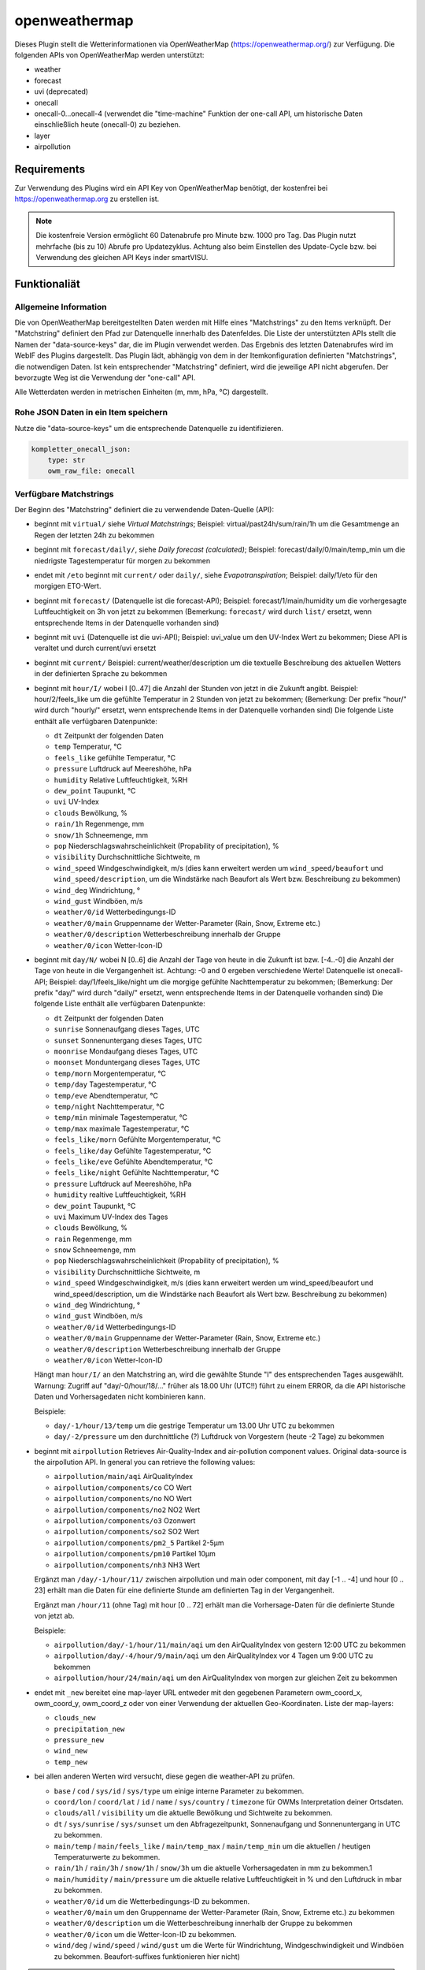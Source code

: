 ==============
openweathermap
==============

Dieses Plugin stellt die Wetterinformationen via OpenWeatherMap (https://openweathermap.org/) zur Verfügung.
Die folgenden APIs von OpenWeatherMap werden unterstützt:

- weather
- forecast
- uvi (deprecated)
- onecall
- onecall-0...onecall-4 (verwendet die "time-machine" Funktion der one-call API, um historische Daten einschließlich heute (onecall-0) zu beziehen.
- layer
- airpollution


Requirements
=============

Zur Verwendung des Plugins wird ein API Key von OpenWeatherMap benötigt, der kostenfrei bei https://openweathermap.org zu erstellen ist.

.. note:: Die kostenfreie Version ermöglicht 60 Datenabrufe pro Minute bzw. 1000 pro Tag. Das Plugin nutzt mehrfache (bis zu 10) Abrufe pro Updatezyklus. Achtung also beim Einstellen des Update-Cycle bzw. bei Verwendung des gleichen API Keys inder smartVISU.


Funktionaliät
=============

Allgemeine Information
----------------------

Die von OpenWeatherMap bereitgestellten Daten werden mit Hilfe eines "Matchstrings" zu den Items verknüpft. Der "Matchstring" definiert den Pfad zur Datenquelle innerhalb des Datenfeldes.
Die Liste der unterstützten APIs stellt die Namen der "data-source-keys" dar, die im Plugin verwendet werden. Das Ergebnis des letzten Datenabrufes wird im WebIF des Plugins dargestellt.
Das Plugin lädt, abhängig von dem in der Itemkonfiguration definierten "Matchstrings", die notwendigen Daten. Ist kein entsprechender "Matchstring" definiert, wird die jeweilige API nicht abgerufen.
Der bevorzugte Weg ist die Verwendung der "one-call" API.

Alle Wetterdaten werden in metrischen Einheiten (m, mm, hPa, °C) dargestellt.


Rohe JSON Daten in ein Item speichern
-------------------------------------

Nutze die "data-source-keys" um die entsprechende Datenquelle zu identifizieren.

.. code:: yaml

    kompletter_onecall_json:
        type: str
        owm_raw_file: onecall


Verfügbare Matchstrings
-----------------------

Der Beginn des "Matchstring" definiert die zu verwendende Daten-Quelle (API):

- beginnt mit ``virtual/`` siehe `Virtual Matchstrings`; Beispiel: virtual/past24h/sum/rain/1h um die Gesamtmenge an Regen der letzten 24h zu bekommen
- beginnt mit ``forecast/daily/``, siehe `Daily forecast (calculated)`; Beispiel: forecast/daily/0/main/temp_min um die niedrigste Tagestemperatur für morgen zu bekommen
- endet mit ``/eto`` beginnt mit ``current/`` oder ``daily/``, siehe `Evapotranspiration`; Beispiel: daily/1/eto für den morgigen ETO-Wert.
- beginnt mit ``forecast/`` (Datenquelle ist die forecast-API); Beispiel: forecast/1/main/humidity um die vorhergesagte Luftfeuchtigkeit on 3h von jetzt zu bekommen (Bemerkung: ``forecast/`` wird durch ``list/`` ersetzt, wenn entsprechende Items in der Datenquelle vorhanden sind)
- beginnt mit ``uvi`` (Datenquelle ist die uvi-API); Beispiel: uvi_value um den UV-Index Wert zu bekommen; Diese API is veraltet und durch current/uvi ersetzt
- beginnt mit ``current/``  Beispiel: current/weather/description um die textuelle Beschreibung des aktuellen Wetters in der definierten Sprache zu bekommen
- beginnt mit ``hour/I/`` wobei I [0..47] die Anzahl der Stunden von jetzt in die Zukunft angibt. Beispiel: hour/2/feels_like um die gefühlte Temperatur in 2 Stunden von jetzt zu bekommen; (Bemerkung: Der prefix "hour/" wird durch "hourly/" ersetzt, wenn entsprechende Items in der Datenquelle vorhanden sind) Die folgende Liste enthält alle verfügbaren Datenpunkte:

  - ``dt`` Zeitpunkt der folgenden Daten
  - ``temp`` Temperatur, °C
  - ``feels_like`` gefühlte Temperatur, °C
  - ``pressure`` Luftdruck auf Meereshöhe, hPa
  - ``humidity`` Relative Luftfeuchtigkeit, %RH
  - ``dew_point`` Taupunkt, °C
  - ``uvi`` UV-Index
  - ``clouds`` Bewölkung, %
  - ``rain/1h`` Regenmenge, mm
  - ``snow/1h`` Schneemenge, mm
  - ``pop`` Niederschlagswahrscheinlichkeit (Propability of precipitation), %
  - ``visibility`` Durchschnittliche Sichtweite, m
  - ``wind_speed`` Windgeschwindigkeit, m/s (dies kann erweitert werden um ``wind_speed/beaufort`` und ``wind_speed/description``, um die Windstärke nach Beaufort als Wert bzw. Beschreibung zu bekommen)
  - ``wind_deg`` Windrichtung, °
  - ``wind_gust`` Windböen, m/s
  - ``weather/0/id`` Wetterbedingungs-ID
  - ``weather/0/main`` Gruppenname der Wetter-Parameter (Rain, Snow, Extreme etc.)
  - ``weather/0/description`` Wetterbeschreibung innerhalb der Gruppe
  - ``weather/0/icon`` Wetter-Icon-ID
    

- beginnt mit ``day/N/`` wobei N [0..6] die Anzahl der Tage von heute in die Zukunft ist bzw. [-4..-0] die Anzahl der Tage von heute in die Vergangenheit ist. Achtung: -0 and 0 ergeben verschiedene Werte! Datenquelle ist onecall-API; Beispiel: day/1/feels_like/night um die morgige gefühlte Nachttemperatur zu bekommen; (Bemerkung: Der prefix "day/" wird durch "daily/" ersetzt, wenn entsprechende Items in der Datenquelle vorhanden sind) Die folgende Liste enthält alle verfügbaren Datenpunkte:

  - ``dt`` Zeitpunkt der folgenden Daten
  - ``sunrise`` Sonnenaufgang dieses Tages, UTC
  - ``sunset`` Sonnenuntergang dieses Tages, UTC
  - ``moonrise`` Mondaufgang dieses Tages, UTC
  - ``moonset`` Monduntergang dieses Tages, UTC
  - ``temp/morn`` Morgentemperatur, °C
  - ``temp/day`` Tagestemperatur, °C
  - ``temp/eve`` Abendtemperatur, °C
  - ``temp/night`` Nachttemperatur, °C
  - ``temp/min`` minimale Tagestemperatur, °C
  - ``temp/max`` maximale Tagestemperatur, °C
  - ``feels_like/morn`` Gefühlte Morgentemperatur, °C
  - ``feels_like/day`` Gefühlte Tagestemperatur, °C
  - ``feels_like/eve`` Gefühlte Abendtemperatur, °C
  - ``feels_like/night`` Gefühlte Nachttemperatur, °C
  - ``pressure`` Luftdruck auf Meereshöhe, hPa
  - ``humidity`` realtive Luftfeuchtigkeit, %RH
  - ``dew_point`` Taupunkt, °C
  - ``uvi`` Maximum UV-Index des Tages
  - ``clouds`` Bewölkung, %
  - ``rain`` Regenmenge, mm
  - ``snow`` Schneemenge, mm
  - ``pop`` Niederschlagswahrscheinlichkeit (Propability of precipitation), %
  - ``visibility`` Durchschnittliche Sichtweite, m
  - ``wind_speed`` Windgeschwindigkeit, m/s (dies kann erweitert werden um wind_speed/beaufort und wind_speed/description, um die Windstärke nach Beaufort als Wert bzw. Beschreibung zu bekommen)
  - ``wind_deg`` Windrichtung, °
  - ``wind_gust`` Windböen, m/s
  - ``weather/0/id`` Wetterbedingungs-ID
  - ``weather/0/main`` Gruppenname der Wetter-Parameter (Rain, Snow, Extreme etc.)
  - ``weather/0/description`` Wetterbeschreibung innerhalb der Gruppe
  - ``weather/0/icon`` Wetter-Icon-ID


  Hängt man ``hour/I/`` an den Matchstring an, wird die gewählte Stunde "I" des entsprechenden Tages ausgewählt. Warnung: Zugriff auf "day/-0/hour/18/..." früher als 18.00 Uhr (UTC!!) führt zu einem ERROR, da die API historische Daten und Vorhersagedaten nicht kombinieren kann.

  Beispiele:

  - ``day/-1/hour/13/temp`` um die gestrige Temperatur um 13.00 Uhr UTC zu bekommen
  - ``day/-2/pressure`` um den durchnittliche (?) Luftdruck von Vorgestern (heute -2 Tage) zu bekommen

- beginnt mit ``airpollution`` Retrieves Air-Quality-Index and air-pollution component values. Original data-source is the airpollution API. In general you can retrieve the following values:

  - ``airpollution/main/aqi`` AirQualityIndex
  - ``airpollution/components/co`` CO Wert
  - ``airpollution/components/no`` NO Wert
  - ``airpollution/components/no2`` NO2 Wert
  - ``airpollution/components/o3`` Ozonwert
  - ``airpollution/components/so2`` SO2 Wert
  - ``airpollution/components/pm2_5`` Partikel 2-5µm
  - ``airpollution/components/pm10`` Partikel 10µm
  - ``airpollution/components/nh3`` NH3 Wert
		
  Ergänzt man ``/day/-1/hour/11/`` zwischen airpollution und main oder component, mit day [-1 .. -4] und hour [0 .. 23] erhält man die Daten für eine definierte Stunde am definierten Tag in der Vergangenheit.

  Ergänzt man ``/hour/11`` (ohne Tag) mit hour [0 .. 72] erhält man die Vorhersage-Daten für die definierte Stunde von jetzt ab.

  Beispiele:

  - ``airpollution/day/-1/hour/11/main/aqi`` um den AirQualityIndex von gestern 12:00 UTC zu bekommen
  - ``airpollution/day/-4/hour/9/main/aqi`` um den AirQualityIndex vor 4 Tagen um 9:00 UTC zu bekommen
  - ``airpollution/hour/24/main/aqi`` um den AirQualityIndex von morgen zur gleichen Zeit zu bekommen

- endet mit ``_new`` bereitet eine map-layer URL entweder mit den gegebenen Parametern owm_coord_x, owm_coord_y, owm_coord_z oder von einer Verwendung der aktuellen Geo-Koordinaten. Liste der map-layers:

  - ``clouds_new``
  - ``precipitation_new``
  - ``pressure_new``
  - ``wind_new``
  - ``temp_new``

- bei allen anderen Werten wird versucht, diese gegen die weather-API zu prüfen. 

  - ``base`` / ``cod`` / ``sys/id`` / ``sys/type`` um einige interne Parameter zu bekommen.
  - ``coord/lon`` / ``coord/lat`` / ``id`` / ``name`` / ``sys/country`` / ``timezone`` für OWMs Interpretation deiner Ortsdaten.
  - ``clouds/all`` / ``visibility`` um die aktuelle Bewölkung und Sichtweite zu bekommen.
  - ``dt`` / ``sys/sunrise`` / ``sys/sunset`` um den Abfragezeitpunkt, Sonnenaufgang und Sonnenuntergang in UTC zu bekommen.
  - ``main/temp`` / ``main/feels_like`` / ``main/temp_max`` / ``main/temp_min`` um die aktuellen / heutigen Temperaturwerte zu bekommen.
  - ``rain/1h`` / ``rain/3h`` / ``snow/1h`` / ``snow/3h`` um die aktuelle Vorhersagedaten in mm zu bekommen.1
  - ``main/humidity`` / ``main/pressure`` um die aktuelle relative Luftfeuchtigkeit in % und den Luftdruck in mbar zu bekommen.
  - ``weather/0/id`` um die Wetterbedingungs-ID zu bekommen.
  - ``weather/0/main`` um den Gruppenname der Wetter-Parameter (Rain, Snow, Extreme etc.) zu bekommen
  - ``weather/0/description`` um die Wetterbeschreibung innerhalb der Gruppe zu bekommen
  - ``weather/0/icon`` um die Wetter-Icon-ID zu bekommen.
  - ``wind/deg`` / ``wind/speed`` / ``wind/gust`` um die Werte für Windrichtung, Windgeschwindigkeit und Windböen zu bekommen. Beaufort-suffixes funktionieren hier nicht)

.. note:: Matchstrings werden durch das Plugin verändert, um eine klare Unterscheidung der Datenquellen für Wartung und Code-Lesbarkeit des Plugin zu gewährleisten.


Zugriff auf Listen
------------------
Die Wetterkonditionen sind als Liste gespeichert und können mit ``current/weather/0/description`` adressiert werden. Da der Datentyp "list" nicht offensichtlich ist, setzt das Plugin automatisch "/0/" ein, um auf das erste Element der Liste zuzugreifen.
Deshalb führt ``current/weather/description`` zum entsprechenden Wert und einer WARNING im Log bei jedem Update. Diese Umsetzung soll dazu dienen, Probleme leicht zu identifizieren und durch ein Update des Matchstrings in der Konfiguration zu beheben.
Dynamischen Listen wie bspw. bei ``alerts`` beinhalten eine unbekannte Anzahl von Elementen in der Liste. Mit ``@count`` kann die Anzahl der Listenelemente ermittelt werden. 
Beispiele: ``current/weather/@count`` (immer 1) oder ``alerts/@count`` 


Virtuelle Matchstrings
----------------------

Nicht alle Daten können direkt von den APIs abgerufen werden. Eine Daten müssen aus mehreren Datenquellen aggregiert werden. Bspw. müssen, um die Regenmenge der letzten 24 Stunden zu bekommen, die entsprechenden Daten von heute und gestern abgerufen und dann addiert werden.
Diese Funktion ist im Plugin integriert und wird mit dem Prefix ``virtual`` aktiviert.

Ein virtueller Matchstring besteht aus den folgenden Elementen:

- prefix ``virtual``
- Zeitraum zusammengesetzt aus der Richtung (past or next) und einer Zahl mit Einheit für Stunden "h" bzw. Tage "d"; Beispiele inkl. der maximal möglichen Zeitspanne

  - ``next6d`` Vorschau auf die nächten 6 Tage
  - ``next48h`` Vorschau auf die nächten 48 Stunden
  - ``past4d`` Rückschau auf die nächten 4 Tage
  - ``past96h`` Rückschau auf die nächten 96 Stunden

- Funktion

  - ``sum`` Summe
  - ``max`` Maximalwert
  - ``min`` Minimalrwe
  - ``avg`` Mittelwert
  - ``all`` erzeugt eine Liste mit allen Einträgen

- Matchstring, der ein Element der stündlichen one-call API abfragt

Beispiele:

- ``virtual/past24h/sum/rain/1h`` um die Regenmenge der letzten 24h zu bekommen
- ``virtual/next24h/sum/rain/1h`` um die voraussichtliche Regenmenge der nächsten 24h zu bekommen
- ``virtual/next24h/avg/wind_speed`` um die voraussichtliche mittlere Windgeschwindigkeit der nächsten 24h zu bekommen
- ``virtual/next12h/max/wind_gust`` um die voraussichtliche max. Windböen der nächsten 12h zu bekommen

.. note:: Für den Werte bei ``next#d`` werden die Tageseinträge der gleich API verwendet!


Hier ein Beispiel für die Verwendung der virtuellen Matchstrings mit dem smartVISU ``rain_overview-widget`` dieses Plugins:

.. code:: yaml

    weather:
        as_of:
            type: num
            remark: This has to be a time-stamp to work properly, so no eval here
            owm_matchstring: current/dt
        rain_past_12h:
            type: list
            owm_matchstring@home: virtual/past12h/all/rain/1h
        rain_next_12h:
            type: list
            owm_matchstring@home: virtual/next12h/all/rain/1h

.. code:: html

    {% import "widgets_openweathermap.html" as owm %}
    {{ owm.rain_overview('visual_id', 'weather.rain_past_12h', 'weather.rain_next_12h', 'weather.as_of') }}
	

Tagesvorhersage (berechnet)
---------------------------

Ein anderer Typ von virtuellen Matchstrings wird verwendet, um einen Tagesvorhersage zu berechnen.

- prefix ``forecast``
- attribut ``daily``
- Tagesangabe N im Bereich [0 .. 4] mit 0 für morgen und 1 für übermorgen usw.
- Nummer des Listenelement ``0``
- Matchstring, der ein Element der forecast API abfragt
- optional: Suffix ``/min`` oder ``/max`` an den Matchstring, um eine Aggregierungsfunktion zu wählen. ``avg`` wird als Standard verwendet.


Beispiele:
- ``forecast/daily/0/main/temp`` um die morgige Tagestemperatur zu bekommen
- ``forecast/daily/0/main/temp_min/min`` um die morgige minimale Tagestemperatur zu bekommen
- ``forecast/daily/0/main/temp_max/max``  um die maximale Tagestemperatur zu bekommen


Verdunstung / Evapotranspiration
--------------------------------

Die Verdunstung trägt Effekten wie Wind, Sonneneinstrahlung, Luftdruck und relative Luftfeuchtigkeit Rechnung und berechnet den Verlust von Wasser im Boden durch Verdunstung.
Die Datenquelle für die zur Berechnung notwendigen Daten ist die one-call API. Das Ergebnis der Berechnung ist der Bedarf an Bewässerung in mm. Dies kann in Relation mit der Regenmenge genutzt werden, um die wirklichen Bewässerungsbedarf zu ermitteln.

Beispiele:

- ``current/eto`` um die aktuelle Verdunstung zu bekommen
- ``daily/0/eto`` um die heutige Verdunstung zu bekommen
- ``daily/1/eto`` um die morgige Verdunstung zu bekommen


Weitere Informationen gibt es bei der originalen Implementierung: (https://github.com/MTry/homebridge-smart-irrigation)

Die Implementierung der Berechnung basiert auf: (https://edis.ifas.ufl.edu/pdffiles/ae/ae45900.pdf) und ist beschrieben (http://www.fao.org/3/X0490E/x0490e00.htm#Contents)

.. note:: Die Formel zur Berechnung der Verdunstung benötigt die Sonnenstrahlung, welches nicht bei der freien OWM API zur Verfügung steht. Anstelle dessen wird er UV-Index verwendet, der als equivalent anzusehen ist.
	Nichtsdestotrotz ist die Verwendung des UV-Index anstelle der realen Sonnenstrahlung aus wissenschaftlicher Sicht falsch.


Wetteralarme
------------

Wetteralarme werden von der entsprechenden Behörde wie bspw. der Deutscher Wetterdienst bereitgestellt und entsprechend weitergeleitet. Im Falle eines Alarmes, werden 2 Einträge (einer in Landessprache und einer in Englisch) in der Liste zugefügt.
Liegt kein realer Alarm vor, ist der Alarm-Knoten der API-Antwort nicht vorhanden und führt zu einem Fehler bzw ERROR im Log. Um dies zu verhindern, stellt das Plugin sicher, dass immer mindestens ein Alarm, der "Placebo-Alarm" mit der Beschreibung "No Alert" ein. vorliegt. 
So wird sichergestellt, dass der Matchstring ``alerts/0/event`` immer einen Wert zugewiesen bekommt.
Durch die Verwendung von ``alerts/@count`` kann die Anzahl der vorliegenden Alarme ermittelt werden. Liegt nur der "Placebo-Alarm" vor, ist die Antwort der numerische Wert "0".

Eine Möglichkeit die Alarme in der smartVISU darzustellen, ist die Verwendung des Widgets ``status.activelist``:

.. code:: html

    {{ status.activelist('', 'weather.alerts', 'event', 'start', 'description', '') }}


Matchstring Fehlerbehandlung
----------------------------
Das typische Prüfen der Matchstrings wird bei die Wurzel der JSON-Antwort des API-Abrufes beginnen und dann dem im Matchstring definierten "Pfades" folgend die entsprechenden Daten aus dem JSON dem Item zuweisen.
Wenn der nächste Knoten entlang dieses "Pfades" nicht erreicht werden kan, wird ein ERROR geloggt. Typischerweise entsteht das durch Schreibfehler oder fehlender/falsche Indizes bei Listen.
Nicht alle Antworten der OWM APIs enthalten alle Daten/Werte. Bspw. sind Daten für ``rain``und ``snow`` nur beinhaltet, wenn es regnet oder schneit oder regen oder schneien wird.
Für Matchstrings die auf ``snow/3h``, ``snow/1h``, ``rain/3h`` oder ``rain/1h`` enden, wird das "nicht passende" Item den Wert 0 statt None erhalten. Dies wird (wenn aktiviert) als DEBUG Nachricht im Log eingetragen. Dieses Verhalten ist konfigurierbar über den Plugin-Parameter ``softfail_precipitation``.



Konfiguration
=============

Die Informationen zur Konfiguration des Plugins sind unter :doc:`/plugins_doc/config/openweathermap` beschrieben bzw. in der **plugin.yaml** nachzulesen.


Nachfolgend noch einige Zusatzinformationen.


Items
-----

Für die Nutzung des Plugins muss in den entsprechenden Items das Attribute ``owm_matchstring`` konfiguriert werden. Optional kann dass Attribut ``owm_match_prefix`` verwendet werden.
Dieser String wird dem ``owm_matchstring`` vorangestellt und erlaubt eine bessere Struktur bzw. eine einfachere Definition von structs.

.. note:: Die korrekte Definition und Verwendung der Instanz des Plugins ist für die einwandfreie Funktion des Plugins notwendig. In den Beispielen lautet der Name der Instanz **home**, ein Betrieb komplett ohne Instanznamen, also nur mit der Default-Instanz ist aber möglich.

Beispiel:

.. code:: yaml

    forecast_daily1_no_prefix:
        type: str
        remark: This is a valid way of adressing the description of tomorrows weather
        owm_matchstring@home: day/1/weather/0/description

    forecast_daily1_with_prefix:
        type: str
        remark: here the match-string is compiled as day/1/weather/0/description
        owm_match_prefix@home: day/1
        owm_matchstring@home: /weather/0/description

        temp_night:
            type: num
            remark: here the match-string is compiled as day/1/temp/night, inheriting the prefix from the parent-element.
            owm_match_prefix@home: ../.
            owm_matchstring@home: /temp/night

Hier nachfolgend eine komplette item.yaml für die Anwendung des Plugins. Die Instanz (hier **home**) als auch der Plugin-Name (hier **openweathermap**) ist gemäß Eurer Definition anzupassen.

.. code:: yaml

    wetter:
        owm:
            locals:
                instance: home
                struct: openweathermap.locals

            current:
                instance: home
                struct: openweathermap.current

            forecast:
                hourly:
                    currently_plus_1h:
                        instance: home
                        owm_match_prefix@home: hour/1
                        struct: openweathermap.forecast_hourly

                    currently_plus_2h:
                        instance: home
                        owm_match_prefix@home: hour/2
                        struct: openweathermap.forecast_hourly

                    currently_plus_3h:
                        instance: home
                        owm_match_prefix@home: hour/3
                        struct: openweathermap.forecast_hourly

                    currently_plus_4h:
                        instance: home
                        owm_match_prefix@home: hour/4
                        struct: openweathermap.forecast_hourly

                    currently_plus_5h:
                        instance: home
                        owm_match_prefix@home: hour/5
                        struct: openweathermap.forecast_hourly

                    currently_plus_6h:
                        instance: home
                        owm_match_prefix@home: hour/6
                        struct: openweathermap.forecast_hourly

                    currently_plus_7h:
                        instance: home
                        owm_match_prefix@home: hour/7
                        struct: openweathermap.forecast_hourly

                    currently_plus_8h:
                        instance: home
                        owm_match_prefix@home: hour/8
                        struct: openweathermap.forecast_hourly

                    currently_plus_9h:
                        instance: home
                        owm_match_prefix@home: hour/9
                        struct: openweathermap.forecast_hourly

                    currently_plus_10h:
                        instance: home
                        owm_match_prefix@home: hour/10
                        struct: openweathermap.forecast_hourly

                    currently_plus_11h:
                        instance: home
                        owm_match_prefix@home: hour/11
                        struct: openweathermap.forecast_hourly

                    currently_plus_12h:
                        instance: home
                        owm_match_prefix@home: hour/12
                        struct: openweathermap.forecast_hourly

                    currently_plus_13h:
                        instance: home
                        owm_match_prefix@home: hour/13
                        struct: openweathermap.forecast_hourly

                    currently_plus_14h:
                        instance: home
                        owm_match_prefix@home: hour/14
                        struct: openweathermap.forecast_hourly

                    currently_plus_15h:
                        instance: home
                        owm_match_prefix@home: hour/15
                        struct: openweathermap.forecast_hourly

                    currently_plus_16h:
                        instance: home
                        owm_match_prefix@home: hour/16
                        struct: openweathermap.forecast_hourly

                    currently_plus_17h:
                        instance: home
                        owm_match_prefix@home: hour/17
                        struct: openweathermap.forecast_hourly

                    currently_plus_18h:
                        instance: home
                        owm_match_prefix@home: hour/18
                        struct: openweathermap.forecast_hourly

                    currently_plus_19h:
                        instance: home
                        owm_match_prefix@home: hour/19
                        struct: openweathermap.forecast_hourly

                    currently_plus_20h:
                        instance: home
                        owm_match_prefix@home: hour/20
                        struct: openweathermap.forecast_hourly

                    currently_plus_21h:
                        instance: home
                        owm_match_prefix@home: hour/21
                        struct: openweathermap.forecast_hourly

                    currently_plus_22h:
                        instance: home
                        owm_match_prefix@home: hour/22
                        struct: openweathermap.forecast_hourly

                    currently_plus_23h:
                        instance: home
                        owm_match_prefix@home: hour/23
                        struct: openweathermap.forecast_hourly

                    currently_plus_24h:
                        instance: home
                        owm_match_prefix@home: hour/24
                        struct: openweathermap.forecast_hourly

                    currently_plus_25h:
                        instance: home
                        owm_match_prefix@home: hour/25
                        struct: openweathermap.forecast_hourly

                    currently_plus_26h:
                        instance: home
                        owm_match_prefix@home: hour/26
                        struct: openweathermap.forecast_hourly

                    currently_plus_27h:
                        instance: home
                        owm_match_prefix@home: hour/27
                        struct: openweathermap.forecast_hourly

                    currently_plus_28h:
                        instance: home
                        owm_match_prefix@home: hour/28
                        struct: _openweathermap.forecast_hourly

                    currently_plus_29h:
                        instance: home
                        owm_match_prefix@home: hour/29
                        struct: openweathermap.forecast_hourly

                    currently_plus_30h:
                        instance: home
                        owm_match_prefix@home: hour/30
                        struct: openweathermap.forecast_hourly

                    currently_plus_31h:
                        instance: home
                        owm_match_prefix@home: hour/31
                        struct: openweathermap.forecast_hourly

                    currently_plus_32h:
                        instance: home
                        owm_match_prefix@home: hour/32
                        struct: openweathermap.forecast_hourly

                daily:
                    today:
                        instance: home
                        owm_match_prefix@home: day/0
                        struct: openweathermap.forecast_daily

                    today_plus_1d:
                        instance: home
                        owm_match_prefix@home: day/1
                        struct: openweathermap.forecast_daily

                    today_plus_2d:
                        instance: home
                        owm_match_prefix@home: day/2
                        struct: openweathermap.forecast_daily

                    today_plus_3d:
                        instance: home
                        owm_match_prefix@home: day/3
                        struct: openweathermap.forecast_daily

                    today_plus_4d:
                        instance: home
                        owm_match_prefix@home: day/4
                        struct: openweathermap.forecast_daily

                    today_plus_5d:
                        instance: home
                        owm_match_prefix@home: day/5
                        struct: openweathermap.forecast_daily

                    today_plus_6d:
                        instance: home
                        owm_match_prefix@home: day/6
                        struct: openweathermap.forecast_daily

                    today_plus_7d:
                        instance: home
                        owm_match_prefix@home: day/7
                        struct: openweathermap.forecast_daily

            # historics:
                # daily:
                    # today:
                        # instance: home
                        # owm_match_prefix@home: day/-0
                        # struct: openweathermap.historical_daily

                    # today_minus_1d:
                        # instance: home
                        # owm_match_prefix@home: day/-1
                        # struct: openweathermap.historical_daily

                    # today_minus_2d:
                        # instance: home
                        # owm_match_prefix@home: day/-2
                        # struct: openweathermap.historical_daily

                    # today_minus_3d:
                        # instance: home
                        # owm_match_prefix@home: day/-3
                        # struct: openweathermap.historical_daily

                    # today_minus_4d:
                        # instance: home
                        # owm_match_prefix@home: day/-4
                        # struct: openweathermap.historical_daily

                    # today_minus_5d:
                        # instance: home
                        # owm_match_prefix@home: day/-5
                        # struct: openweathermap.historical_daily

                # hourly:
                    # currently_minus_1h:
                        # dt:
                            # remark: Time of the forecasted data, Unix, UTC
                            # type: str
                            # eval: datetime.datetime.fromtimestamp(value, datetime.timezone.utc).astimezone().strftime('%Y-%m-%d %H:%M:%S %Z%z')
                            # owm_matchstring@home: hour/-1/dt
                        # temp:
                            # remark: Temperature. Units default kelvin, metric Celsius, imperial Fahrenheit. How to change units used
                            # type: num
                            # owm_matchstring@home: hour/-1/temp
                        # feels_like:
                            # remark: Temperature. This accounts for the human perception of weather. Units default kelvin, metric Celsius, imperial Fahrenheit.
                            # type: num
                            # owm_matchstring@home: hour/-1/feels_like
                        # pressure:
                            # remark: Atmospheric pressure on the sea level, hPa
                            # type: num
                            # owm_matchstring@home: hour/-1/pressure
                        # humidity:
                            # remark: Humidity, %
                            # type: num
                            # owm_matchstring@home: hour/-1/humidity
                        # dew_point:
                            # remark: Atmospheric temperature (varying according to pressure and humidity) below which water droplets begin to condense and dew can form. Unitsdefault kelvin, metric Celsius, imperial Fahrenheit.
                            # type: num
                            # owm_matchstring@home: hour/-1/dew_point
                        # clouds:
                            # remark: Cloudiness, %
                            # type: num
                            # owm_matchstring@home: hour/-1/clouds
                        # visibility:
                            # remark: Average visibility, metres
                            # type: num
                            # owm_matchstring@home: hour/-1/visibility
                        # wind_speed:
                            # remark: Wind speed. Unitsdefault metre/sec, metric metre/sec, imperial miles/hour.How to change units used
                            # type: num
                            # owm_matchstring@home: hour/-1/wind_speed
                        # wind_gust:
                            # remark: (where available) Wind gust. Unitsdefault metre/sec, metric metre/sec, imperial miles/hour. How to change units used
                            # type: num
                            # owm_matchstring@home: hour/-1/wind_gust
                        # wind_deg:
                            # remark: Wind direction, degrees (meteorological)
                            # type: num
                            # owm_matchstring@home: hour/-1/wind_deg
                        # rain:
                            # remark: (where available) Rain volume for last hour, mm
                            # type: num
                            # owm_matchstring@home: hour/-1/rain/1h
                        # snow:
                            # remark: (where available) Snow volume for last hour, mm
                            # type: num
                            # owm_matchstring@home: hour/-1/snow/1h
                        # weather_id:
                            # remark: Weather condition id
                            # type: num
                            # owm_matchstring@home: hour/-1/weather/0/id
                        # weather_main:
                            # remark: Group of weather parameters (Rain, Snow, Extreme etc.)
                            # type: str
                            # owm_matchstring@home: hour/-1/weather/0/main
                        # weather_description:
                            # remark: Weather condition within the group (full list of weather conditions). Get the output in your language
                            # type: str
                            # owm_matchstring@home: hour/-1/weather/0/description
                        # weather_icon:
                            # remark: Weather icon id. How to get icons
                            # type: str
                            # owm_matchstring@home: hour/-1/weather/0/icon

            alerts:
                instance: home
                struct: openweathermap.alerts

            airpollution:
                instance: home
                struct: openweathermap.airpollution



Anwendungen
===========

Steuerung einer täglichen Bewässerung bspw. für Pflanzen
--------------------------------------------------------
Mit der Verwendung dieser Methode können die Pflanzen bedarfsgerecht bewässert werden. Dazu wird das Irrigation struct
verwendet, um -basierend auf dem Wasserbedarf-  ein Bewässerungsventil automatisch nach Abgabe der Tageswassermenge abzuschalten.
Im Kombination mit der UZSU kann man die Bewässerung auch automatisch starten. Hier sollte dann logischerweise nur eine Zeit am Tag definiert werden.

item.yaml

.. code:: yaml

    garden:
        gut_feeling_for_irrigation:
            type: num
            cache: yes
            remark: Value ranging from 0 to 2 where 1 would be normal, and 2 would double the amount
        irrigation_valve1:
            knx_dpt: 1
            knx_send: ...
            knx_cache: ...
            struct:
                - owm.irrigation
                - uzsu.child  # in case you want to start automatically
            evaporation:
                exposure_factor:
                    initial_value: 0.9  # Lightly shady area (greenhouses could be 0.7)
            rain:
                exposure_factor:
                    initial_value: 0.5  # half covered by a roof (greenhouses would be 0)
            factors:
                flowrate_l_per_min:
                    initial_value: 3.8  # liters per minute by irrigation system
                area_in_sqm:
                    initial_value: 6  # area covered by irrigation system
                crop_coefficient:
                    initial_value: 0.9  # depends on the type of crop, typically 0.3 to 0.9
                plant_density:
                    initial_value: 1  # are your plants planted close (1.5) or wide apart (0.3), typically 0.3 to 1.5
                gut_feeling:
                    eval: sum
                    eval_trigger:
                        - garden.gut_feeling_for_irrigation

Das komplette struct zeigt die Funktionsweise:

.. code:: yaml

    irrigation:
        type: bool
        autotimer: sh..schedule_seconds() = False
        visu_acl: rw
        enforce_updates: 'true'

        schedule_seconds:
            type: num
            initial_value: 0
            visu_acl: ro
            eval: round((sh...todays_water_demand_in_l() / sh...factors.flowrate_l_per_min()) * 60)
            eval_trigger:
                - ..factors.flowrate_l_per_min
                - ..todays_water_demand_in_l

            remaining_time:
                type: num
                visu_acl: ro
                enforce_updates: 'true'
                eval: sh...() - sh....age() if sh....() else 0
                eval_trigger: ...
                cycle: 1

        todays_water_demand_in_l:
            type: num
            eval: max(0, (sh...evaporation() * sh...evaporation.exposure_factor()) - (sh...rain() * sh...rain.exposure_factor())) * sh...factors()
            eval_trigger:
                - ..evaporation
                - ..evaporation.exposure_factor
                - ..rain
                - ..rain.exposure_factor
                - ..factors

        evaporation:
            type: num
            initial_value: 0
            owm_matchstring@instance: day/0/eto

            exposure_factor:
                remark: 'How exposed is your area to evaporation? Lower the factor for less exposure (e.g. shading, or wind-shields) or higher the factor if there is more sun (reflection) or wind (droughty areas).'
                type: num
                cache: yes
                initial_value: 1

        rain:
            type: num
            eval: sum
            eval_trigger:
                - .past_12h
                - .next_12h

            past_12h:
                type: num
                owm_matchstring@instance: virtual/past12h/sum/rain/1h
            next_12h:
                type: num
                owm_matchstring@instance: virtual/next12h/sum/rain/1h

            exposure_factor:
                remark: 'How exposed is your area to rain? Lower the factor for less exposure (e.g. roofs or bushes) or higher the factor if additional water is put there (e.g. from roof-drains).'
                initial_value: 1
                type: num
                cache: yes

        factors:
            type: num
            eval: sh..area_in_sqm() * sh..crop_coefficient() * sh..plant_density() * sh..gut_feeling()
            eval_trigger:
                - .area_in_sqm
                - .crop_coefficient
                - .plant_density
                - .gut_feeling

            flowrate_l_per_min:
                remark: 'How much water is transported by your irrigation-system? liters per minute'
                initial_value: 4
                type: num
                cache: yes

            area_in_sqm:
                remark: 'This is the irrigated area. This is important for the effectivity of rain vs. evaporation.'
                initial_value: 1
                type: num
                cache: yes

            crop_coefficient:
                remark: 'This is the coefficient that can be set based on the plants. Typically 0.3 to 0.9'
                initial_value: 0.9
                type: num
                cache: yes

            plant_density:
                remark: 'How dense are the plants planted? Typically 0.3 to 1.5'
                initial_value: 1
                type: num
                cache: yes

            gut_feeling:
                remark: 'This is a factor that should be used to tweak irrigation based on gut-feelings, typically this should be assigned centrally for the whole yard (use eval).'
                initial_value: 1
                type: num
                cache: yes

In der smartVISU kann das beinhaltete Widget verwendet werden.
Das Beispiel, passend zur YAML von oben:

.. code:: html

    {% import "widgets_openweathermap.html" as owm %}
    {{ owm.irrigation('valve_1', 'The greenhouse', 'garden.irrigation_valve1') }}


Steuerung einer wöchtenlichen Bewässerung bspw. für Rasen
---------------------------------------------------------

Mit der Verwendung dieser Methode kann Rasen bedarfsgerecht bewässert werden. Dazu wird das irrigation_weekly struct
verwendet, um -basierend auf dem wöchentlichen Wasserbedarf-  ein Bewässungsventil automtisch zu schalten.
Im Kombination mit der UZSU kann man die Bewässerung auch automatisch starten.
In diesem Falle werden die vergangenen 4 und die Vorhersage der kommenden 3 Tage für die Berechnung herangezogen.

item.yaml

.. code:: yaml

    garden:
        gut_feeling_for_irrigation:
            type: num
            cache: yes
            remark: Value ranging from 0 to 2 where 1 would be normal, and 2 would double the amount
        irrigation_valve2:
            knx_dpt: 1
            knx_send: ...
            knx_cache: ...
            struct:
                - owm.irrigation_weekly
                - uzsu.child  # in case you want to start automatically
            evaporation:
                exposure_factor:
                    initial_value: 0.9  # Lightly shady area (greenhouses could be 0.7)
            rain:
                exposure_factor:
                    initial_value: 0.5  # half covered by a roof (greenhouses would be 0)
            factors:
                flowrate_l_per_min:
                    initial_value: 20   # liters per minute by irrigation system
                area_in_sqm:
                    initial_value: 350  # area covered by irrigation system
                gut_feeling:
                    eval: sum
                    eval_trigger:
                        - garden.gut_feeling_for_irrigation

Das komplette struct zeigt die Funktionsweise:

.. code:: yaml

    irrigation_weekly:
        type: bool
        autotimer: sh..schedule_seconds() = False
        visu_acl: rw
        enforce_updates: 'true'

        schedule_seconds:
            type: num
            initial_value: 0
            visu_acl: ro
            eval: round((sh...weeks_water_demand_in_l() / sh...factors.flowrate_l_per_min()) * 60)
            eval_trigger:
                - ..factors.flowrate_l_per_min
                - ..weeks_water_demand_in_l

            remaining_time:
                type: num
                visu_acl: ro
                enforce_updates: 'true'
                eval: sh...() - sh....age() if sh....() else 0
                eval_trigger: ...
                cycle: 5

        weeks_water_demand_in_l:
            type: num
            eval: max(0, (sh...evaporation() * sh...evaporation.exposure_factor()) - (sh...rain() * sh...rain.exposure_factor())) * sh...factors()
            eval_trigger:
                - ..evaporation
                - ..evaporation.exposure_factor
                - ..rain
                - ..rain.exposure_factor
                - ..factors

        evaporation:
            type: num
            initial_value: 0
            eval: sum
            eval_trigger:
                - .day_past3
                - .day_past2
                - .day_past1
                - .day_past0
                - .day_next1
                - .day_next2
            day_past3:
                type: num
                owm_matchstring@instance: day/-3/eto
            day_past2:
                type: num
                owm_matchstring@instance: day/-2/eto
            day_past1:
                type: num
                owm_matchstring@instance: day/-1/eto
            day_past0:
                type: num
                owm_matchstring@instance: day/-0/eto
            day_next0:
                type: num
                owm_matchstring@instance: day/0/eto
            day_next1:
                type: num
                owm_matchstring@instance: day/1/eto
            day_next2:
                type: num
                owm_matchstring@instance: day/2/eto

            exposure_factor:
                remark: 'How exposed is your area to evaporation? Lower the factor for less exposure (e.g. shading, or wind-shields) or higher the factor if there is more sun (reflection) or wind (droughty areas).'
                type: num
                cache: yes
                initial_value: 1

        rain:
            type: num
            eval: sum
            eval_trigger:
                - .past_4d
                - .next_3d

            past_4d:
                type: num
                owm_matchstring@instance: virtual/past4d/sum/rain/1h
            next_3d:
                type: num
                owm_matchstring@instance: virtual/next3d/sum/rain

            exposure_factor:
                remark: 'How exposed is your area to rain? Lower the factor for less exposure (e.g. roofs or bushes) or higher the factor if additional water is put there (e.g. from roof-drains).'
                initial_value: 1
                type: num
                cache: yes

        factors:
            type: num
            eval: sh..area_in_sqm() * sh..gut_feeling()
            eval_trigger:
                - .area_in_sqm
                - .gut_feeling

            flowrate_l_per_min:
                remark: 'How much water is transported by your irrigation-system? liters per minute'
                initial_value: 4
                type: num
                cache: yes

            area_in_sqm:
                remark: 'This is the irrigated area. This is important for the effectivity of rain vs. evaporation.'
                initial_value: 1
                type: num
                cache: yes

            gut_feeling:
                remark: 'This is a factor that should be used to tweak irrigation based on gut-feelings, typically this should be assigned centrally for the whole yard (use eval).'
                initial_value: 1
                type: num
                cache: yes

In der smartVISU kann das beinhaltete Widget verwendet werden.
Das Beispiel, passend zur YAML von oben:

.. code:: html

    {% import "widgets_openweathermap.html" as owm %}
    {{ owm.irrigation_weekly('valve_2', 'Lawn in the backyard', 'garden.irrigation_valve2') }}
	
	
Funktionen des Plugins
======================


get_beaufort_number(value_in_meter_per_second)
----------------------------------------------
Berechnet aus der Windgeschwindigkeit die Windstärke nach Beaufort



get_beaufort_description(bft_number)
------------------------------------
Berechnet aus der Windgeschwindigkeit die Beschreibung der Windstärke nach Beaufort



Web Interface des Plugins
=========================


OWM Items
---------

The WebIF Reiter "items" zeigt alle Items, für die ein OWM Attribut konfiguriert ist.

Gelistet und periodisch aktualisiert sind:
  - item path
  - item type
  - owm_matchstring
  - item value
  - date and trigger of last update
  - date of last change


JSON
----

The Reiter "JSON" beinhaltet a Menu mit den verschieden OWM APIs und den jeweiligen Roh-Daten in JSON format.


Tipps and Tricks
================
Um die Werte der datetime (dt) lesbar dazustellen, kann ``eval`` verwendet werden.

.. code:: yaml

    conditions_as_of:
          type: str
          owm_matchstring: day/1/dt
          eval: datetime.datetime.fromtimestamp(value, datetime.timezone.utc).astimezone().strftime('%Y-%m-%d %H:%M:%S %Z%z')



Hinweise
========

- Alle angegebenen Zeiten sind un UTC. Bedingt dadurch ergibt sich ein Zeitversatz von 1h (MEZ) oder 2h (MESZ) für Abfragewerte für Deutschland.
- Die Formel zur Berechnung der Verdunstung benötigt die Sonnenstrahlung, welches nicht bei der freien OWM API zur Verfügung steht. Anstelle dessen wird er UV-Index verwendet, der als equivalent anzusehen ist. Nichtsdestotrotz ist die Verwendung des UV-Index anstelle der realen Sonnenstrahlung aus wissenschaftlicher Sicht falsch.
- Die Abfrage ``weather`` liefert eine Liste zurück. Es muss als Matchstring also ``weather/0/id`` verwendet werden, um den Wert für die ID zu bekommen.
